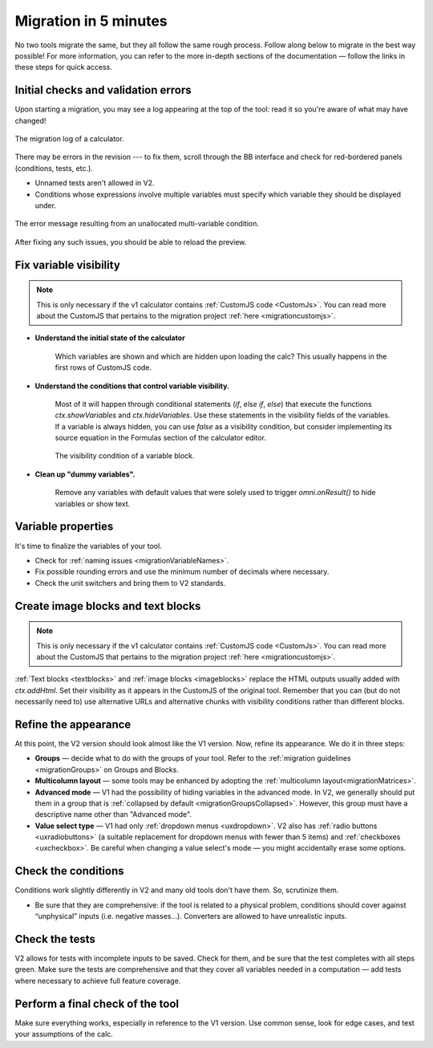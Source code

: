 .. _migrationAuto:

Migration in 5 minutes
======================

No two tools migrate the same, but they all follow the same rough process.
Follow along below to migrate in the best way possible! For more information, you can refer to the more in-depth sections of the documentation — follow the links in these steps for quick access.

Initial checks and validation errors
------------------------------------

Upon starting a migration, you may see a log appearing at the top of the tool: read it so you're aware of what may have changed!



.. figure:: images/migrationLog.png
    :alt: The migration log of a typical calculator.
    :align: center

    The migration log of a calculator.


There may be errors in the revision --- to fix them, scroll through the BB interface and check for red-bordered panels (conditions, tests, etc.).

- Unnamed tests aren't allowed in V2.

- Conditions whose expressions involve multiple variables must specify which variable they should be displayed under.

.. figure:: images/conditionMultipleVariablesMessage.png
    :alt: The error message resulting from an unallocated multi-variable condition.
    :align: center

    The error message resulting from an unallocated multi-variable condition.

After fixing any such issues, you should be able to reload the preview.

Fix variable visibility
-----------------------

.. note::
    This is only necessary if the v1 calculator contains :ref:`CustomJS code <CustomJs>`.
    You can read more about the CustomJS that pertains to the migration project :ref:`here <migrationcustomjs>`.

- **Understand the initial state of the calculator**

    Which variables are shown and which are hidden upon loading the calc? This usually happens in the first rows of CustomJS code.

- **Understand the conditions that control variable visibility.**

    Most of it will happen through conditional statements (`if`, `else if`, `else`) that execute the functions `ctx.showVariables` and `ctx.hideVariables`.
    Use these statements in the visibility fields of the variables.
    If a variable is always hidden, you can use `false` as a visibility condition, but consider implementing its source equation in the Formulas section of the calculator editor.

    .. figure:: images/blockVisibility.png
        :alt: The visibility condition of a variable block
        :align: center

        The visibility condition of a variable block.

- **Clean up "dummy variables".**

    Remove any variables with default values that were solely used to trigger `omni.onResult()` to hide variables or show text.


Variable properties
-------------------

.. seealso:: 
    :ref:`The full migration guidelines for variable blocks and their properties <migrationVariableBlocks>`

It's time to finalize the variables of your tool.

- Check for :ref:`naming issues <migrationVariableNames>`.

- Fix possible rounding errors and use the minimum number of decimals where necessary.

- Check the unit switchers and bring them to V2 standards.


Create image blocks and text blocks
-----------------------------------

.. note::
    This is only necessary if the v1 calculator contains :ref:`CustomJS code <CustomJs>`.
    You can read more about the CustomJS that pertains to the migration project :ref:`here <migrationcustomjs>`.

:ref:`Text blocks <textblocks>` and :ref:`image blocks <imageblocks>` replace the HTML outputs usually added with `ctx.addHtml`.
Set their visibility as it appears in the CustomJS of the original tool.
Remember that you can (but do not necessarily need to) use alternative URLs and alternative chunks with visibility conditions rather than different blocks.


Refine the appearance
---------------------

.. seealso:: 
    :ref:`The UX guidelines for v2 calculators <uxintroduction>`

At this point, the V2 version should look almost like the V1 version.
Now, refine its appearance.
We do it in three steps:

- **Groups** — decide what to do with the groups of your tool. Refer to the :ref:`migration guidelines <migrationGroups>` on Groups and Blocks.

- **Multicolumn layout** — some tools may be enhanced by adopting the :ref:`multicolumn layout<migrationMatrices>`.

- **Advanced mode** — V1 had the possibility of hiding variables in the advanced mode. In V2, we generally should put them in a group that is :ref:`collapsed by default <migrationGroupsCollapsed>`. However, this group must have a descriptive name other than "Advanced mode".

- **Value select type** — V1 had only :ref:`dropdown menus <uxdropdown>`. V2 also has :ref:`radio buttons <uxradiobuttons>` (a suitable replacement for dropdown menus with fewer than 5 items) and :ref:`checkboxes <uxcheckbox>`. Be careful when changing a value select's mode — you might accidentally erase some options.

Check the conditions
--------------------

.. seealso:: 
    :ref:`The full migration guidelines for conditions <migrationconditions>`

Conditions work slightly differently in V2 and many old tools don't have them.
So, scrutinize them.

- Be sure that they are comprehensive: if the tool is related to a physical problem, conditions should cover against “unphysical” inputs (i.e. negative masses...). Converters are allowed to have unrealistic inputs.

Check the tests
---------------

.. seealso:: 
    :ref:`The full migration guidelines for conditions <migrationtests>`

V2 allows for tests with incomplete inputs to be saved.
Check for them, and be sure that the test completes with all steps green.
Make sure the tests are comprehensive and that they cover all variables needed in a computation — add tests where necessary to achieve full feature coverage.


Perform a final check of the tool
---------------------------------

Make sure everything works, especially in reference to the V1 version.
Use common sense, look for edge cases, and test your assumptions of the calc.

